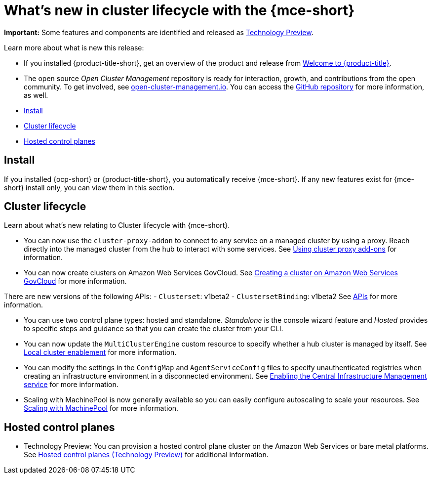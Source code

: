 [#whats-new]
= What's new in cluster lifecycle with the {mce-short}

**Important:** Some features and components are identified and released as link:https://access.redhat.com/support/offerings/techpreview[Technology Preview].

Learn more about what is new this release:

* If you installed {product-title-short}, get an overview of the product and release from link:../../about/welcome.adoc#welcome-to-red-hat-advanced-cluster-management-for-kubernetes[Welcome to {product-title}].

* The open source _Open Cluster Management_ repository is ready for interaction, growth, and contributions from the open community. To get involved, see https://open-cluster-management.io/[open-cluster-management.io]. You can access the https://github.com/open-cluster-management-io[GitHub repository] for more information, as well.

* <<install-whats-new-mce,Install>>
* <<cluster-lifecycle, Cluster lifecycle>>
* <<hosted-control-plane, Hosted control planes>>

[#install-whats-new-mce]
== Install

If you installed {ocp-short} or {product-title-short}, you automatically receive {mce-short}. If any new features exist for {mce-short} install only, you can view them in this section.

[#cluster-lifecycle]
== Cluster lifecycle
 
Learn about what's new relating to Cluster lifecycle with {mce-short}.

- You can now use the `cluster-proxy-addon` to connect to any service on a managed cluster by using a proxy. Reach directly into the managed cluster from the hub to interact with some services. See link:../cluster_lifecycle/cluster_proxy_addon.adoc#cluster-proxy-addon[Using cluster proxy add-ons] for information.

- You can now create clusters on Amazon Web Services GovCloud. See link:../cluster_lifecycle/create_aws_govcloud.adoc#creating-a-cluster-on-amazon-web-services-govcloud[Creating a cluster on Amazon Web Services GovCloud] for more information.

There are new versions of the following APIs:
- `Clusterset`: v1beta2
- `ClustersetBinding`: v1beta2
See link:../api/api_intro.adoc#apis[APIs] for more information.

- You can use two control plane types: hosted and standalone. _Standalone_ is the console wizard feature and _Hosted_ provides to specific steps and guidance so that you can create the cluster from your CLI.

- You can now update the `MultiClusterEngine` custom resource to specify whether a hub cluster is managed by itself. See link:../clusters/install_upgrade/adv_config_install.adoc#local-cluster[Local cluster enablement] for more information.

- You can modify the settings in the `ConfigMap` and `AgentServiceConfig` files to specify unauthenticated registries when creating an infrastructure environment in a disconnected environment. See xref:../cluster_lifecycle/create_infra_env.adoc#enable-cim[Enabling the Central Infrastructure Management service] for more information.

- Scaling with MachinePool is now generally available so you can easily configure autoscaling to scale your resources. See xref:../cluster_lifecycle/scale_machinepool.adoc#scaling-machinepool[Scaling with MachinePool] for more information.

[#hosted-control-plane]
== Hosted control planes

- Technology Preview: You can provision a hosted control plane cluster on the Amazon Web Services or bare metal platforms. See link:../hosted_control_planes/hosted_intro.adoc#hosted-control-planes-intro[Hosted control planes (Technology Preview)] for additional information.  
